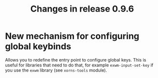 #+TITLE: Changes in release 0.9.6

* New mechanism for configuring global keybinds

Allows you to redefine the entry point to configure global keys.  This is
useful for libraries that need to do that, for example =exwm-input-set-key= if
you use the =exwm= library (see =xorns-tools= module).
